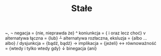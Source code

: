 #+TITLE: Stałe

~, ¬ negacja = {nie, nieprawda że}
^ koniunkcja = { i oraz lecz choć}
v alternatywa łączna = {lub}
┴ alternatywa rozłaczna, eksluzja = {albo ... albo}
/ dysjunkcja = {bądź, bądź}
→ implikacja = {jeżeli}
↔ równoważność = {wtedy i tylko wtedy gdy}
↓ binegacja {ani}
